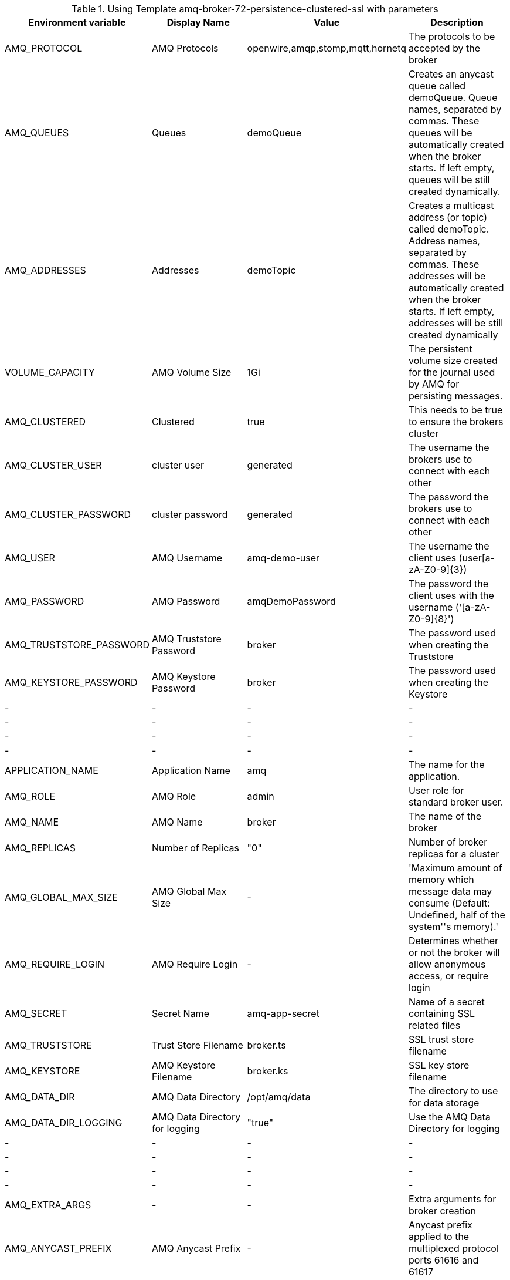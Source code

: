 .Using Template amq-broker-72-persistence-clustered-ssl with parameters
[options="header,footer"]
|=============================================================================
|Environment variable|Display Name      |Value    |            Description
|AMQ_PROTOCOL    |AMQ Protocols     |openwire,amqp,stomp,mqtt,hornetq        |The protocols to be accepted by the broker
|AMQ_QUEUES    |Queues     |demoQueue        |Creates an anycast queue called demoQueue. Queue names, separated by commas. These queues will be automatically
    created when the broker starts. If left empty, queues will be still created dynamically.
|AMQ_ADDRESSES    |Addresses     |demoTopic        |Creates a multicast address (or topic) called demoTopic. Address names, separated by commas. These addresses will be automatically
    created when the broker starts. If left empty, addresses will be still created dynamically
|VOLUME_CAPACITY    |AMQ Volume Size|1Gi        | The persistent volume size created for the journal used by AMQ for persisting messages.
|AMQ_CLUSTERED    |Clustered|true        | This needs to be true to ensure the brokers cluster
|AMQ_CLUSTER_USER    |cluster user          |generated        |The username the brokers use to connect with each other 
|AMQ_CLUSTER_PASSWORD    |cluster password          |generated        | The password the brokers use to connect with each other
|AMQ_USER    |AMQ Username          |amq-demo-user        | The username the client uses (user[a-zA-Z0-9]{3})
|AMQ_PASSWORD    |AMQ Password          |amqDemoPassword        | The password the client uses with the username ('[a-zA-Z0-9]{8}')
|AMQ_TRUSTSTORE_PASSWORD    |AMQ Truststore Password          |broker        | The password used when creating the Truststore
|AMQ_KEYSTORE_PASSWORD    |AMQ Keystore Password          |broker        | The password used when creating the Keystore 
|-    | -          | -        | -
|-    | -          | -        | -
|-    | -          | -        | -
|-    | -          | -        | -
|APPLICATION_NAME    | Application Name          | amq        | The name for the application.
|AMQ_ROLE    | AMQ Role          |admin        | User role for standard broker user.
|AMQ_NAME    | AMQ Name          |broker        | The name of the broker
|AMQ_REPLICAS    | Number of Replicas          | "0"        | Number of broker replicas for a cluster
|AMQ_GLOBAL_MAX_SIZE    | AMQ Global Max Size          | -        | 'Maximum amount of memory which message data may consume (Default: Undefined, half of the system''s memory).'
|AMQ_REQUIRE_LOGIN    | AMQ Require Login          | -        | Determines whether or not the broker will allow anonymous access, or require login
|AMQ_SECRET    | Secret Name          | amq-app-secret        | Name of a secret containing SSL related files 
|AMQ_TRUSTSTORE    | Trust Store Filename          | broker.ts        | SSL trust store filename
|AMQ_KEYSTORE    | AMQ Keystore Filename          | broker.ks        | SSL key store filename
|AMQ_DATA_DIR    | AMQ Data Directory          | /opt/amq/data        | The directory to use for data storage
|AMQ_DATA_DIR_LOGGING    | AMQ Data Directory for logging          | "true"        | Use the AMQ Data Directory for logging
|-    | -          | -        | -
|-    | -          | -        | -
|-    | -          | -        | -
|-    | -          | -        | -
|AMQ_EXTRA_ARGS    | -          | -        | Extra arguments for broker creation
|AMQ_ANYCAST_PREFIX    | AMQ Anycast Prefix          | -        | Anycast prefix applied to the multiplexed protocol ports 61616 and 61617
|AMQ_MULTICAST_PREFIX    | AMQ Multicast Prefix          | -        | Multicast prefix applied to the multiplexed protocol ports 61616 and 61617
|IMAGE    | Image          | registry.access.redhat.com/amq-broker-7/amq-broker-72-openshift:1.1        | Broker Image
|=============================================================================

Extra parameters to consier
[source,bash]
----
- description: Clustered user
  displayName: cluster user
  from: user[a-zA-Z0-9]{3}
  generate: expression
  name: AMQ_CLUSTER_USER
- description: Clustered password
  displayName: cluster password
  from: '[a-zA-Z0-9]{8}'
  generate: expression
  name: AMQ_CLUSTER_PASSWORD
----
